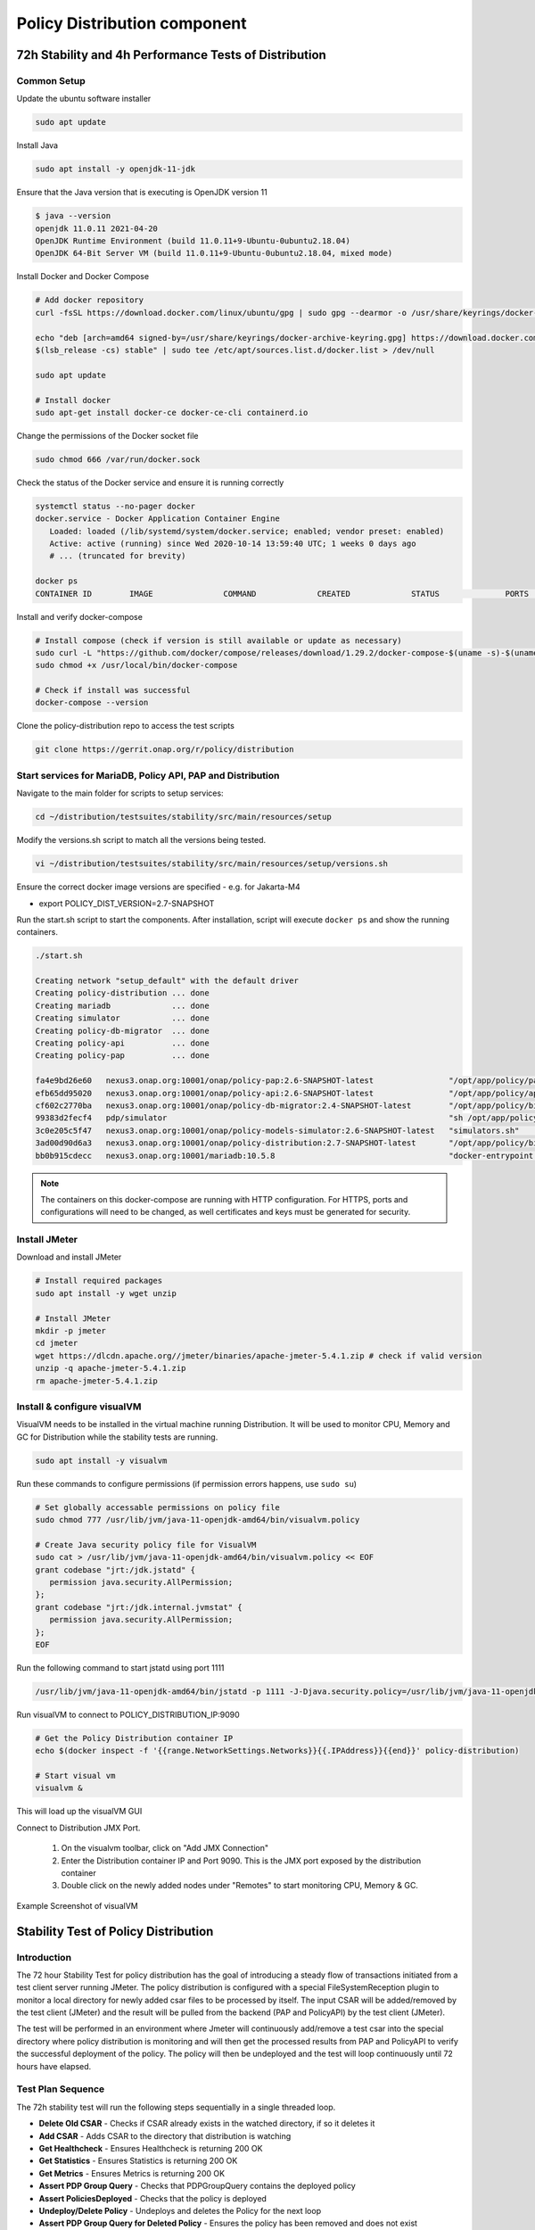 .. This work is licensed under a
.. Creative Commons Attribution 4.0 International License.
.. http://creativecommons.org/licenses/by/4.0

.. _distribution-s3p-label:

Policy Distribution component
#############################

72h Stability and 4h Performance Tests of Distribution
++++++++++++++++++++++++++++++++++++++++++++++++++++++

Common Setup
------------

Update the ubuntu software installer

.. code-block:: bash

    sudo apt update

Install Java

.. code-block:: bash

    sudo apt install -y openjdk-11-jdk

Ensure that the Java version that is executing is OpenJDK version 11

.. code-block:: bash

    $ java --version
    openjdk 11.0.11 2021-04-20
    OpenJDK Runtime Environment (build 11.0.11+9-Ubuntu-0ubuntu2.18.04)
    OpenJDK 64-Bit Server VM (build 11.0.11+9-Ubuntu-0ubuntu2.18.04, mixed mode)

Install Docker and Docker Compose

.. code-block:: bash

    # Add docker repository
    curl -fsSL https://download.docker.com/linux/ubuntu/gpg | sudo gpg --dearmor -o /usr/share/keyrings/docker-archive-keyring.gpg

    echo "deb [arch=amd64 signed-by=/usr/share/keyrings/docker-archive-keyring.gpg] https://download.docker.com/linux/ubuntu \
    $(lsb_release -cs) stable" | sudo tee /etc/apt/sources.list.d/docker.list > /dev/null

    sudo apt update

    # Install docker
    sudo apt-get install docker-ce docker-ce-cli containerd.io

Change the permissions of the Docker socket file

.. code-block:: bash

    sudo chmod 666 /var/run/docker.sock

Check the status of the Docker service and ensure it is running correctly

.. code-block:: bash

    systemctl status --no-pager docker
    docker.service - Docker Application Container Engine
       Loaded: loaded (/lib/systemd/system/docker.service; enabled; vendor preset: enabled)
       Active: active (running) since Wed 2020-10-14 13:59:40 UTC; 1 weeks 0 days ago
       # ... (truncated for brevity)

    docker ps
    CONTAINER ID        IMAGE               COMMAND             CREATED             STATUS              PORTS               NAMES

Install and verify docker-compose

.. code-block:: bash

    # Install compose (check if version is still available or update as necessary)
    sudo curl -L "https://github.com/docker/compose/releases/download/1.29.2/docker-compose-$(uname -s)-$(uname -m)" -o /usr/local/bin/docker-compose
    sudo chmod +x /usr/local/bin/docker-compose

    # Check if install was successful
    docker-compose --version

Clone the policy-distribution repo to access the test scripts

.. code-block:: bash

    git clone https://gerrit.onap.org/r/policy/distribution

.. _setup-distribution-s3p-components:

Start services for MariaDB, Policy API, PAP and Distribution
------------------------------------------------------------

Navigate to the main folder for scripts to setup services:

.. code-block:: bash

    cd ~/distribution/testsuites/stability/src/main/resources/setup

Modify the versions.sh script to match all the versions being tested.

.. code-block:: bash

    vi ~/distribution/testsuites/stability/src/main/resources/setup/versions.sh

Ensure the correct docker image versions are specified - e.g. for Jakarta-M4

- export POLICY_DIST_VERSION=2.7-SNAPSHOT

Run the start.sh script to start the components. After installation, script will execute
``docker ps`` and show the running containers.

.. code-block:: bash

    ./start.sh

    Creating network "setup_default" with the default driver
    Creating policy-distribution ... done
    Creating mariadb             ... done
    Creating simulator           ... done
    Creating policy-db-migrator  ... done
    Creating policy-api          ... done
    Creating policy-pap          ... done

    fa4e9bd26e60   nexus3.onap.org:10001/onap/policy-pap:2.6-SNAPSHOT-latest                "/opt/app/policy/pap…"   1 second ago    Up Less than a second   6969/tcp             policy-pap
    efb65dd95020   nexus3.onap.org:10001/onap/policy-api:2.6-SNAPSHOT-latest                "/opt/app/policy/api…"   1 second ago    Up Less than a second   6969/tcp             policy-api
    cf602c2770ba   nexus3.onap.org:10001/onap/policy-db-migrator:2.4-SNAPSHOT-latest        "/opt/app/policy/bin…"   2 seconds ago   Up 1 second             6824/tcp             policy-db-migrator
    99383d2fecf4   pdp/simulator                                                            "sh /opt/app/policy/…"   2 seconds ago   Up 1 second                                  pdp-simulator
    3c0e205c5f47   nexus3.onap.org:10001/onap/policy-models-simulator:2.6-SNAPSHOT-latest   "simulators.sh"          3 seconds ago   Up 2 seconds            3904/tcp             simulator
    3ad00d90d6a3   nexus3.onap.org:10001/onap/policy-distribution:2.7-SNAPSHOT-latest       "/opt/app/policy/bin…"   3 seconds ago   Up 2 seconds            6969/tcp, 9090/tcp   policy-distribution
    bb0b915cdecc   nexus3.onap.org:10001/mariadb:10.5.8                                     "docker-entrypoint.s…"   3 seconds ago   Up 2 seconds            3306/tcp             mariadb

.. note::
    The containers on this docker-compose are running with HTTP configuration. For HTTPS, ports
    and configurations will need to be changed, as well certificates and keys must be generated
    for security.


Install JMeter
--------------

Download and install JMeter

.. code-block:: bash

    # Install required packages
    sudo apt install -y wget unzip

    # Install JMeter
    mkdir -p jmeter
    cd jmeter
    wget https://dlcdn.apache.org//jmeter/binaries/apache-jmeter-5.4.1.zip # check if valid version
    unzip -q apache-jmeter-5.4.1.zip
    rm apache-jmeter-5.4.1.zip


Install & configure visualVM
--------------------------------------

VisualVM needs to be installed in the virtual machine running Distribution. It will be used to
monitor CPU, Memory and GC for Distribution while the stability tests are running.

.. code-block:: bash

    sudo apt install -y visualvm

Run these commands to configure permissions (if permission errors happens, use ``sudo su``)

.. code-block:: bash

    # Set globally accessable permissions on policy file
    sudo chmod 777 /usr/lib/jvm/java-11-openjdk-amd64/bin/visualvm.policy

    # Create Java security policy file for VisualVM
    sudo cat > /usr/lib/jvm/java-11-openjdk-amd64/bin/visualvm.policy << EOF
    grant codebase "jrt:/jdk.jstatd" {
       permission java.security.AllPermission;
    };
    grant codebase "jrt:/jdk.internal.jvmstat" {
       permission java.security.AllPermission;
    };
    EOF

Run the following command to start jstatd using port 1111

.. code-block:: bash

    /usr/lib/jvm/java-11-openjdk-amd64/bin/jstatd -p 1111 -J-Djava.security.policy=/usr/lib/jvm/java-11-openjdk-amd64/bin/visualvm.policy &

Run visualVM to connect to POLICY_DISTRIBUTION_IP:9090

.. code-block:: bash

    # Get the Policy Distribution container IP
    echo $(docker inspect -f '{{range.NetworkSettings.Networks}}{{.IPAddress}}{{end}}' policy-distribution)

    # Start visual vm
    visualvm &

This will load up the visualVM GUI

Connect to Distribution JMX Port.

    1. On the visualvm toolbar, click on "Add JMX Connection"
    2. Enter the Distribution container IP and Port 9090. This is the JMX port exposed by the
       distribution container
    3. Double click on the newly added nodes under "Remotes" to start monitoring CPU, Memory & GC.

Example Screenshot of visualVM

.. image:: distribution-s3p-results/distribution-visualvm-snapshot.png


Stability Test of Policy Distribution
+++++++++++++++++++++++++++++++++++++

Introduction
------------

The 72 hour Stability Test for policy distribution has the goal of introducing a steady flow of
transactions initiated from a test client server running JMeter. The policy distribution is
configured with a special FileSystemReception plugin to monitor a local directory for newly added
csar files to be processed by itself. The input CSAR will be added/removed by the test client
(JMeter) and the result will be pulled from the backend (PAP and PolicyAPI) by the test client
(JMeter).

The test will be performed in an environment where Jmeter will continuously add/remove a test csar
into the special directory where policy distribution is monitoring and will then get the processed
results from PAP and PolicyAPI to verify the successful deployment of the policy. The policy will
then be undeployed and the test will loop continuously until 72 hours have elapsed.


Test Plan Sequence
------------------

The 72h stability test will run the following steps sequentially in a single threaded loop.

- **Delete Old CSAR** - Checks if CSAR already exists in the watched directory, if so it deletes it
- **Add CSAR** - Adds CSAR to the directory that distribution is watching
- **Get Healthcheck** - Ensures Healthcheck is returning 200 OK
- **Get Statistics** - Ensures Statistics is returning 200 OK
- **Get Metrics** - Ensures Metrics is returning 200 OK
- **Assert PDP Group Query** - Checks that PDPGroupQuery contains the deployed policy
- **Assert PoliciesDeployed** - Checks that the policy is deployed
- **Undeploy/Delete Policy** - Undeploys and deletes the Policy for the next loop
- **Assert PDP Group Query for Deleted Policy** - Ensures the policy has been removed and does not exist

The following steps can be used to configure the parameters of the test plan.

- **HTTP Authorization Manager** - used to store user/password authentication details.
- **HTTP Header Manager** - used to store headers which will be used for making HTTP requests.
- **User Defined Variables** -  used to store following user defined parameters.

==========  ===============================================
 **Name**    **Description**
==========  ===============================================
 PAP_HOST     IP Address or host name of PAP component
 PAP_PORT     Port number of PAP for making REST API calls
 API_HOST     IP Address or host name of API component
 API_PORT     Port number of API for making REST API calls
 DURATION     Duration of Test
==========  ===============================================

Screenshot of Distribution stability test plan

.. image:: distribution-s3p-results/distribution-jmeter-testcases.png


Running the Test Plan
---------------------

Check if the /tmp/policydistribution/distributionmount exists as it was created during the start.sh
script execution. If not, run the following commands to create folder and change folder permissions
to allow the testplan to insert the CSAR into the /tmp/policydistribution/distributionmount folder.

.. note::
    Make sure that only csar file is being loaded in the watched folder and log generation is in a
    logs folder, as any sort of zip file can be understood by distribution as a policy file. A
    logback.xml configuration file is available under setup/distribution folder.

.. code-block:: bash

    sudo mkdir -p /tmp/policydistribution/distributionmount
    sudo chmod -R a+trwx /tmp


Navigate to the stability test folder.

.. code-block:: bash

    cd ~/distribution/testsuites/stability/src/main/resources/testplans/

Execute the run_test.sh

.. code-block:: bash

    ./run_test.sh


Test Results
------------

**Summary**

- Stability test plan was triggered for 72 hours.
- No errors were reported

**Test Statistics**

.. image:: distribution-s3p-results/stability-statistics.png
.. image:: distribution-s3p-results/stability-threshold.png

**VisualVM Screenshots**

.. image:: distribution-s3p-results/stability-monitor.png
.. image:: distribution-s3p-results/stability-threads.png


Performance Test of Policy Distribution
+++++++++++++++++++++++++++++++++++++++

Introduction
------------

The 4h Performance Test of Policy Distribution has the goal of testing the min/avg/max processing
time and rest call throughput for all the requests when the number of requests are large enough to
saturate the resource and find the bottleneck.

It also tests that distribution can handle multiple policy CSARs and that these are deployed within
60 seconds consistently.


Setup Details
-------------

The performance test is based on the same setup as the distribution stability tests.


Test Plan Sequence
------------------

Performance test plan is different from the stability test plan.

- Instead of handling one policy csar at a time, multiple csar's are deployed within the watched
  folder at the exact same time.
- We expect all policies from these csar's to be deployed within 60 seconds.
- There are also multithreaded tests running towards the healthcheck and statistics endpoints of
  the distribution service.


Running the Test Plan
---------------------

Check if /tmp folder permissions to allow the Testplan to insert the CSAR into the
/tmp/policydistribution/distributionmount folder.
Clean up from previous run. If necessary, put containers down with script ``down.sh`` from setup
folder mentioned on :ref:`Setup components <setup-distribution-s3p-components>`

.. code-block:: bash

    sudo mkdir -p /tmp/policydistribution/distributionmount
    sudo chmod -R a+trwx /tmp

Navigate to the testplan folder and execute the test script:

.. code-block:: bash

    cd ~/distribution/testsuites/performance/src/main/resources/testplans/
    ./run_test.sh
    

Test Results
------------

**Summary**

- Performance test plan was triggered for 4 hours.
- No errors were reported

**Test Statistics**

.. image:: distribution-s3p-results/performance-statistics.png
.. image:: distribution-s3p-results/performance-threshold.png

**VisualVM Screenshots**

.. image:: distribution-s3p-results/performance-monitor.png
.. image:: distribution-s3p-results/performance-threads.png

End of document
